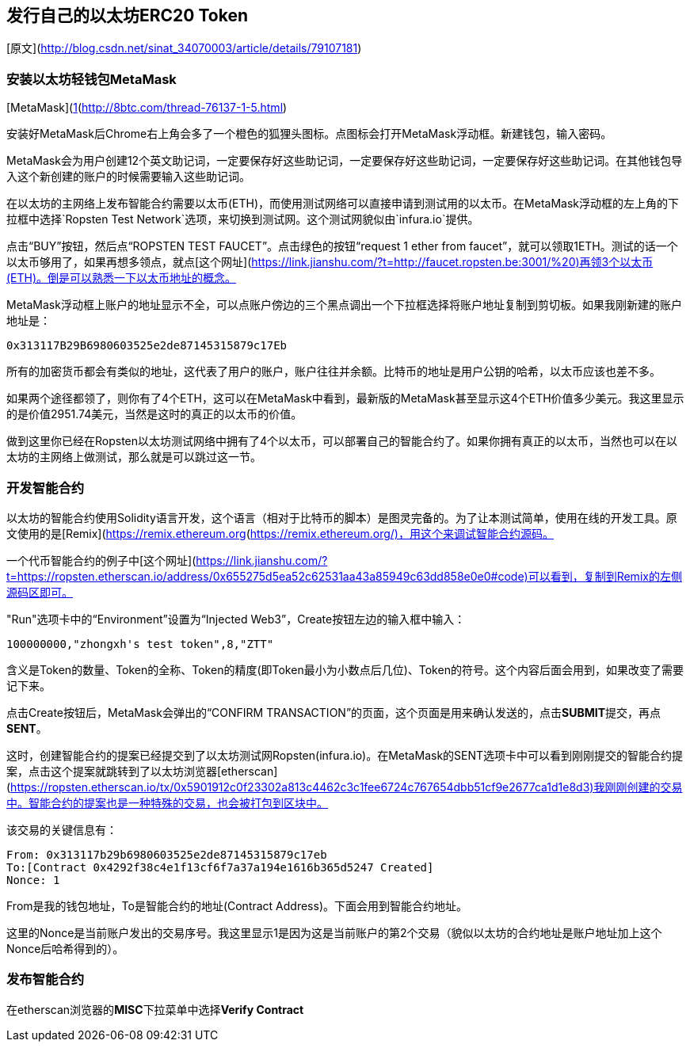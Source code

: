 ## 发行自己的以太坊ERC20 Token
[原文](http://blog.csdn.net/sinat_34070003/article/details/79107181)  

### 安装以太坊轻钱包MetaMask
[MetaMask](https://link.jianshu.com/?t=https://chrome.google.com/webstore/detail/metamask/nkbihfbeogaeaoehlefnkodbefgpgknn?authuser=2)是一款在谷歌浏览器Chrome上使用的插件类型的以太坊钱包，该钱包不需要下载，只需要在谷歌浏览器添加对应的扩展程序即可，非常轻量级，使用起来也非常方便。（可能需要翻墙才能安装）[1](http://8btc.com/thread-76137-1-5.html)   

安装好MetaMask后Chrome右上角会多了一个橙色的狐狸头图标。点图标会打开MetaMask浮动框。新建钱包，输入密码。

MetaMask会为用户创建12个英文助记词，一定要保存好这些助记词，一定要保存好这些助记词，一定要保存好这些助记词。在其他钱包导入这个新创建的账户的时候需要输入这些助记词。

在以太坊的主网络上发布智能合约需要以太币(ETH)，而使用测试网络可以直接申请到测试用的以太币。在MetaMask浮动框的左上角的下拉框中选择`Ropsten Test Network`选项，来切换到测试网。这个测试网貌似由`infura.io`提供。

点击“BUY”按钮，然后点“ROPSTEN TEST FAUCET”。点击绿色的按钮“request 1 ether from faucet”，就可以领取1ETH。测试的话一个以太币够用了，如果再想多领点，就点[这个网址](https://link.jianshu.com/?t=http://faucet.ropsten.be:3001/%20)再领3个以太币(ETH)。倒是可以熟悉一下以太币地址的概念。

MetaMask浮动框上账户的地址显示不全，可以点账户傍边的三个黑点调出一个下拉框选择将账户地址复制到剪切板。如果我刚新建的账户地址是：
```
0x313117B29B6980603525e2de87145315879c17Eb
```
所有的加密货币都会有类似的地址，这代表了用户的账户，账户往往并余额。比特币的地址是用户公钥的哈希，以太币应该也差不多。

如果两个途径都领了，则你有了4个ETH，这可以在MetaMask中看到，最新版的MetaMask甚至显示这4个ETH价值多少美元。我这里显示的是价值2951.74美元，当然是这时的真正的以太币的价值。

做到这里你已经在Ropsten以太坊测试网络中拥有了4个以太币，可以部署自己的智能合约了。如果你拥有真正的以太币，当然也可以在以太坊的主网络上做测试，那么就是可以跳过这一节。

### 开发智能合约

以太坊的智能合约使用Solidity语言开发，这个语言（相对于比特币的脚本）是图灵完备的。为了让本测试简单，使用在线的开发工具。原文使用的是[Remix](https://link.jianshu.com/?t=https://ethereum.github.io/browser-solidity)，然我这里打开后只是一个白网页。从github的`https://github.com/ethereum/browser-solidity`项目上查到了Remix的另一个部署[https://remix.ethereum.org](https://remix.ethereum.org/)，用这个来调试智能合约源码。

一个代币智能合约的例子中[这个网址](https://link.jianshu.com/?t=https://ropsten.etherscan.io/address/0x655275d5ea52c62531aa43a85949c63dd858e0e0#code)可以看到，复制到Remix的左侧源码区即可。

"Run"选项卡中的“Environment”设置为“Injected Web3”，Create按钮左边的输入框中输入：
```
100000000,"zhongxh's test token",8,"ZTT"
```
含义是Token的数量、Token的全称、Token的精度(即Token最小为小数点后几位)、Token的符号。这个内容后面会用到，如果改变了需要记下来。

点击Create按钮后，MetaMask会弹出的“CONFIRM TRANSACTION”的页面，这个页面是用来确认发送的，点击**SUBMIT**提交，再点**SENT**。

这时，创建智能合约的提案已经提交到了以太坊测试网Ropsten(infura.io)。在MetaMask的SENT选项卡中可以看到刚刚提交的智能合约提案，点击这个提案就跳转到了以太坊浏览器[etherscan](https://ropsten.etherscan.io/tx/0x5901912c0f23302a813c4462c3c1fee6724c767654dbb51cf9e2677ca1d1e8d3)我刚刚创建的交易中。智能合约的提案也是一种特殊的交易，也会被打包到区块中。

该交易的关键信息有：
```
From: 0x313117b29b6980603525e2de87145315879c17eb
To:[Contract 0x4292f38c4e1f13cf6f7a37a194e1616b365d5247 Created]  
Nonce: 1
```
From是我的钱包地址，To是智能合约的地址(Contract Address)。下面会用到智能合约地址。

这里的Nonce是当前账户发出的交易序号。我这里显示1是因为这是当前账户的第2个交易（貌似以太坊的合约地址是账户地址加上这个Nonce后哈希得到的）。

### 发布智能合约
在etherscan浏览器的**MISC**下拉菜单中选择**Verify Contract**